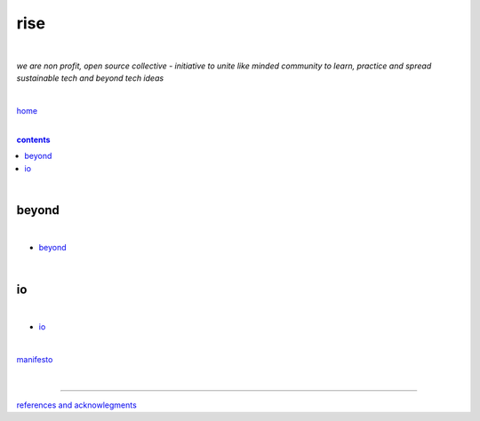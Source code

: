 rise
----

|

*we are non profit, open source collective - initiative to unite like minded community to learn, practice and spread sustainable tech and beyond tech ideas*

|

`home <https://github.com/risebeyondio>`_

|

.. comment --> depth describes headings level inclusion
.. contents:: contents
   :depth: 10

|

beyond
======

|

- `beyond <https://github.com/risebeyondio/beyond>`_

|

io
==

|

- `io <https://github.com/risebeyondio/io>`_

|

`manifesto <https://github.com/risebeyondio/rise/blob/master/manifesto/manifesto.rst>`_

|

----

`references and acknowlegments <https://github.com/risebeyondio/rise/tree/master/references>`_
